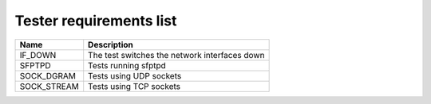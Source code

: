 ..
   SPDX-License-Identifier: Apache-2.0
   (c) Copyright 2021 - 2022 Xilinx, Inc. All rights reserved.

.. index:: pair: group; Requirements
.. _reqs_details:

Tester requirements list
========================

.. list-table::
  :header-rows: 1

  *
    - Name
    - Description
  *
    - IF_DOWN
    - The test switches the network interfaces down
  *
    - SFPTPD
    - Tests running sfptpd
  *
    - SOCK_DGRAM
    - Tests using UDP sockets
  *
    - SOCK_STREAM
    - Tests using TCP sockets
